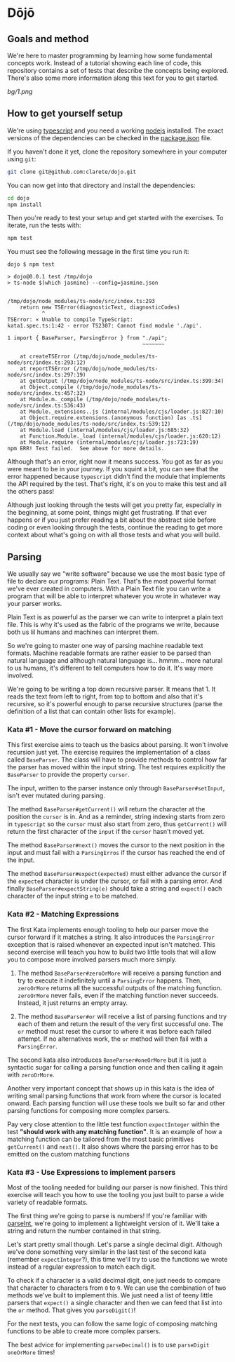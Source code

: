 * Dōjō

** Goals and method

   We're here to master programming by learning how some fundamental
   concepts work.  Instead of a tutorial showing each line of code,
   this repository contains a set of tests that describe the concepts
   being explored.  There's also some more information along this text
   for you to get started.

   [[bg/1.png]]

** How to get yourself setup

   We're using [[https://www.typescriptlang.org/][typescript]] and you need a working [[https://nodejs.org/][nodejs]] installed. The
   exact versions of the dependencies can be checked in the
   [[./package.json][package.json]] file.

   If you haven't done it yet, clone the repository somewhere in your
   computer using ~git~:

   #+BEGIN_SRC sh
   git clone git@github.com:clarete/dojo.git
   #+END_SRC

   You can now get into that directory and install the dependencies:

   #+BEGIN_SRC sh
   cd dojo
   npm install
   #+END_SRC

   Then you're ready to test your setup and get started with the
   exercises. To iterate, run the tests with:

   #+BEGIN_SRC sh
   npm test
   #+END_SRC
   
   You must see the following message in the first time you run it:

   #+BEGIN_SRC text
dojo $ npm test

> dojo@0.0.1 test /tmp/dojo
> ts-node $(which jasmine) --config=jasmine.json


/tmp/dojo/node_modules/ts-node/src/index.ts:293
    return new TSError(diagnosticText, diagnosticCodes)
           ^
TSError: ⨯ Unable to compile TypeScript:
kata1.spec.ts:1:42 - error TS2307: Cannot find module './api'.

1 import { BaseParser, ParsingError } from "./api";
                                           ~~~~~~~

    at createTSError (/tmp/dojo/node_modules/ts-node/src/index.ts:293:12)
    at reportTSError (/tmp/dojo/node_modules/ts-node/src/index.ts:297:19)
    at getOutput (/tmp/dojo/node_modules/ts-node/src/index.ts:399:34)
    at Object.compile (/tmp/dojo/node_modules/ts-node/src/index.ts:457:32)
    at Module.m._compile (/tmp/dojo/node_modules/ts-node/src/index.ts:536:43)
    at Module._extensions..js (internal/modules/cjs/loader.js:827:10)
    at Object.require.extensions.(anonymous function) [as .ts] (/tmp/dojo/node_modules/ts-node/src/index.ts:539:12)
    at Module.load (internal/modules/cjs/loader.js:685:32)
    at Function.Module._load (internal/modules/cjs/loader.js:620:12)
    at Module.require (internal/modules/cjs/loader.js:723:19)
npm ERR! Test failed.  See above for more details.
   #+END_SRC

   Although that's an error, right now it means success. You got as
   far as you were meant to be in your journey. If you squint a bit,
   you can see that the error happened because ~typescript~ didn't
   find the module that implements the API required by the test.
   That's right, it's on you to make this test and all the others
   pass!

   Although just looking through the tests will get you pretty far,
   especially in the beginning, at some point, things might get
   frustrating. If that ever happens or if you just prefer reading a
   bit about the abstract side before coding or even looking through
   the tests, continue the reading to get more context about what's
   going on with all those tests and what you will build.

** Parsing

   We usually say we "write software" because we use the most basic
   type of file to declare our programs: Plain Text. That's the most
   powerful format we've ever created in computers. With a Plain Text
   file you can write a program that will be able to interpret
   whatever you wrote in whatever way your parser works.

   Plain Text is as powerful as the parser we can write to interpret a
   plain text file. This is why it's used as the fabric of the
   programs we write, because both us lil humans and machines can
   interpret them.

   So we're going to master one way of parsing machine readable text
   formats.  Machine readable formats are rather easier to be parsed
   than natural language and although natural language
   is... hmmm... more natural to us humans, it's different to tell
   computers how to do it. It's way more involved.

   We're going to be writing a top down recursive parser. It means
   that 1. It reads the text from left to right, from top to bottom
   and also that it's recursive, so it's powerful enough to parse
   recursive structures (parse the definition of a list that can
   contain other lists for example).

*** Kata #1 - Move the cursor forward on matching

    This first exercise aims to teach us the basics about parsing. It
    won't involve recursion just yet.  The exercise requires the
    implementation of a class called ~BaseParser~. The class will have
    to provide methods to control how far the parser has moved within
    the input string. The test requires explicitly the ~BaseParser~ to
    provide the property ~cursor~.

    The input, written to the parser instance only through
    ~BaseParser#setInput~, isn't ever mutated during parsing.

    The method ~BaseParser#getCurrent()~ will return the character at
    the position the ~cursor~ is in. And as a reminder, string
    indexing starts from zero in ~typescript~ so the ~cursor~ must
    also start from zero, thus ~getCurrent()~ will return the first
    character of the ~input~ if the ~cursor~ hasn't moved yet.

    The method ~BaseParser#next()~ moves the cursor to the next
    position in the input and must fail with a ~ParsingErros~ if the
    cursor has reached the end of the input.

    The method ~BaseParser#expect(expected)~ must either advance the
    cursor if the ~expected~ character is under the cursor, or fail
    with a parsing error. And finally ~BaseParser#expectString(e)~
    should take a string and ~expect()~ each character of the input
    string ~e~ to be matched.

*** Kata #2 - Matching Expressions

    The first Kata implements enough tooling to help our parser move
    the cursor forward if it matches a string.  It also introduces the
    ~ParsingError~ exception that is raised whenever an expected input
    isn't matched.  This second exercise will teach you how to build
    two little tools that will allow you to compose more involved
    parsers much more simply.

     1. The method ~BaseParser#zeroOrMore~ will receive a parsing
        function and try to execute it indefinitely until a
        ~ParsingError~ happens. Then, ~zeroOrMore~ returns all the
        successful outputs of the matching function.  ~zeroOrMore~
        never fails, even if the matching function never succeeds.
        Instead, it just returns an empty array.

     2. The method ~BaseParser#or~ will receive a list of parsing
        functions and try each of them and return the result of the
        very first successful one.  The ~or~ method must reset the
        cursor to where it was before each failed attempt. If no
        alternatives work, the ~or~ method will then fail with a
        ~ParsingError~.

     The second kata also introduces ~BaseParser#oneOrMore~ but it is
     just a syntactic sugar for calling a parsing function once and
     then calling it again with ~zeroOrMore~.

     Another very important concept that shows up in this kata is the
     idea of writing small parsing functions that work from where the
     cursor is located onward.  Each parsing function will use these
     tools we built so far and other parsing functions for composing
     more complex parsers.

     Pay very close attention to the little test function
     ~expectInteger~ within the test *"should work with any matching
     function"*. It is an example of how a matching function can be
     tailored from the most basic primitives ~getCurrent()~ and
     ~next()~.  It also shows where the parsing error has to be
     emitted on the custom matching functions

*** Kata #3 - Use Expressions to implement parsers

    Most of the tooling needed for building our parser is now
    finished.  This third exercise will teach you how to use the
    tooling you just built to parse a wide variety of readable
    formats.

    The first thing we're going to parse is numbers! If you're
    familiar with [[https://developer.mozilla.org/en-US/docs/Web/JavaScript/Reference/Global_Objects/parseInt][parseInt]], we're going to implement a lightweight
    version of it.  We'll take a string and return the number
    contained in that string.

    Let's start pretty small though.  Let's parse a single decimal
    digit.  Although we've done something very similar in the last
    test of the second kata (remember ~expectInteger~?), this time
    we'll try to use the functions we wrote instead of a regular
    expression to match each digit.

    To check if a character is a valid decimal digit, one just needs
    to compare that character to characters from ~0~ to ~9~.  We can
    use the combination of two methods we've built to implement this.
    We just need a list of teeny little parsers that ~expect()~ a
    single character and then we can feed that list into the ~or~
    method. That gives you ~parseDigit()~!

    For the next tests, you can follow the same logic of composing
    matching functions to be able to create more complex parsers.

    The best advice for implementing ~parseDecimal()~ is to use
    ~parseDigit~ ~oneOrMore~ times!
